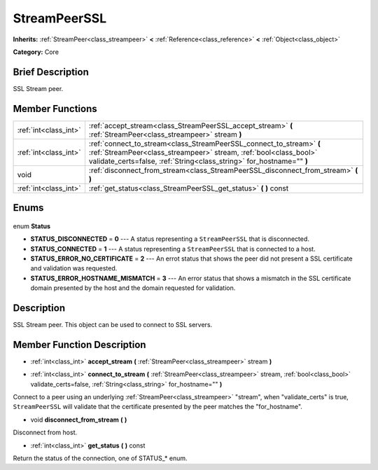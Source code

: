 .. Generated automatically by doc/tools/makerst.py in Godot's source tree.
.. DO NOT EDIT THIS FILE, but the StreamPeerSSL.xml source instead.
.. The source is found in doc/classes or modules/<name>/doc_classes.

.. _class_StreamPeerSSL:

StreamPeerSSL
=============

**Inherits:** :ref:`StreamPeer<class_streampeer>` **<** :ref:`Reference<class_reference>` **<** :ref:`Object<class_object>`

**Category:** Core

Brief Description
-----------------

SSL Stream peer.

Member Functions
----------------

+------------------------+-------------------------------------------------------------------------------------------------------------------------------------------------------------------------------------------------------------------+
| :ref:`int<class_int>`  | :ref:`accept_stream<class_StreamPeerSSL_accept_stream>` **(** :ref:`StreamPeer<class_streampeer>` stream **)**                                                                                                    |
+------------------------+-------------------------------------------------------------------------------------------------------------------------------------------------------------------------------------------------------------------+
| :ref:`int<class_int>`  | :ref:`connect_to_stream<class_StreamPeerSSL_connect_to_stream>` **(** :ref:`StreamPeer<class_streampeer>` stream, :ref:`bool<class_bool>` validate_certs=false, :ref:`String<class_string>` for_hostname="" **)** |
+------------------------+-------------------------------------------------------------------------------------------------------------------------------------------------------------------------------------------------------------------+
| void                   | :ref:`disconnect_from_stream<class_StreamPeerSSL_disconnect_from_stream>` **(** **)**                                                                                                                             |
+------------------------+-------------------------------------------------------------------------------------------------------------------------------------------------------------------------------------------------------------------+
| :ref:`int<class_int>`  | :ref:`get_status<class_StreamPeerSSL_get_status>` **(** **)** const                                                                                                                                               |
+------------------------+-------------------------------------------------------------------------------------------------------------------------------------------------------------------------------------------------------------------+

Enums
-----

  .. _enum_StreamPeerSSL_Status:

enum **Status**

- **STATUS_DISCONNECTED** = **0** --- A status representing a ``StreamPeerSSL`` that is disconnected.
- **STATUS_CONNECTED** = **1** --- A status representing a ``StreamPeerSSL`` that is connected to a host.
- **STATUS_ERROR_NO_CERTIFICATE** = **2** --- An errot status that shows the peer did not present a SSL certificate and validation was requested.
- **STATUS_ERROR_HOSTNAME_MISMATCH** = **3** --- An error status that shows a mismatch in the SSL certificate domain presented by the host and the domain requested for validation.


Description
-----------

SSL Stream peer. This object can be used to connect to SSL servers.

Member Function Description
---------------------------

.. _class_StreamPeerSSL_accept_stream:

- :ref:`int<class_int>` **accept_stream** **(** :ref:`StreamPeer<class_streampeer>` stream **)**

.. _class_StreamPeerSSL_connect_to_stream:

- :ref:`int<class_int>` **connect_to_stream** **(** :ref:`StreamPeer<class_streampeer>` stream, :ref:`bool<class_bool>` validate_certs=false, :ref:`String<class_string>` for_hostname="" **)**

Connect to a peer using an underlying :ref:`StreamPeer<class_streampeer>` "stream", when "validate_certs" is true, ``StreamPeerSSL`` will validate that the certificate presented by the peer matches the "for_hostname".

.. _class_StreamPeerSSL_disconnect_from_stream:

- void **disconnect_from_stream** **(** **)**

Disconnect from host.

.. _class_StreamPeerSSL_get_status:

- :ref:`int<class_int>` **get_status** **(** **)** const

Return the status of the connection, one of STATUS\_\* enum.


